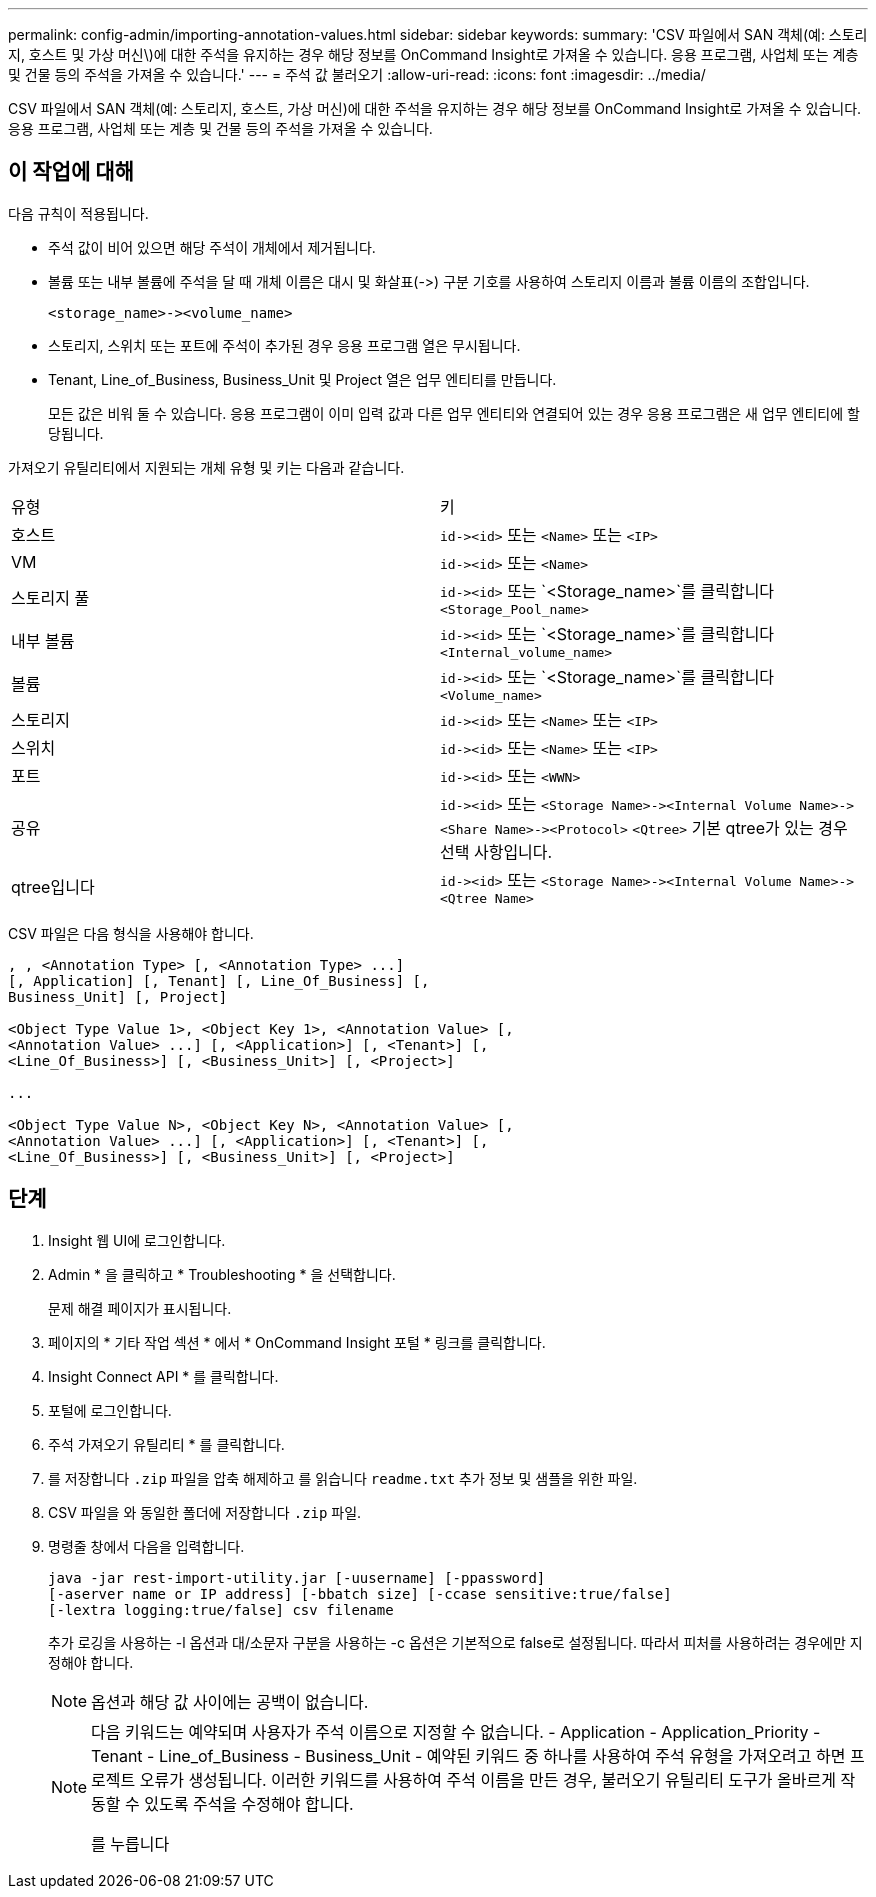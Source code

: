 ---
permalink: config-admin/importing-annotation-values.html 
sidebar: sidebar 
keywords:  
summary: 'CSV 파일에서 SAN 객체(예: 스토리지, 호스트 및 가상 머신\)에 대한 주석을 유지하는 경우 해당 정보를 OnCommand Insight로 가져올 수 있습니다. 응용 프로그램, 사업체 또는 계층 및 건물 등의 주석을 가져올 수 있습니다.' 
---
= 주석 값 불러오기
:allow-uri-read: 
:icons: font
:imagesdir: ../media/


[role="lead"]
CSV 파일에서 SAN 객체(예: 스토리지, 호스트, 가상 머신)에 대한 주석을 유지하는 경우 해당 정보를 OnCommand Insight로 가져올 수 있습니다. 응용 프로그램, 사업체 또는 계층 및 건물 등의 주석을 가져올 수 있습니다.



== 이 작업에 대해

다음 규칙이 적용됩니다.

* 주석 값이 비어 있으면 해당 주석이 개체에서 제거됩니다.
* 볼륨 또는 내부 볼륨에 주석을 달 때 개체 이름은 대시 및 화살표(\->) 구분 기호를 사용하여 스토리지 이름과 볼륨 이름의 조합입니다.
+
[listing]
----
<storage_name>-><volume_name>
----
* 스토리지, 스위치 또는 포트에 주석이 추가된 경우 응용 프로그램 열은 무시됩니다.
* Tenant, Line_of_Business, Business_Unit 및 Project 열은 업무 엔티티를 만듭니다.
+
모든 값은 비워 둘 수 있습니다. 응용 프로그램이 이미 입력 값과 다른 업무 엔티티와 연결되어 있는 경우 응용 프로그램은 새 업무 엔티티에 할당됩니다.



가져오기 유틸리티에서 지원되는 개체 유형 및 키는 다음과 같습니다.

|===


| 유형 | 키 


 a| 
호스트
 a| 
`+id-><id>+` 또는 `<Name>` 또는 `<IP>`



 a| 
VM
 a| 
`+id-><id>+` 또는 `<Name>`



 a| 
스토리지 풀
 a| 
`+id-><id>+` 또는 `<Storage_name>`를 클릭합니다``<Storage_Pool_name>``



 a| 
내부 볼륨
 a| 
`+id-><id>+` 또는 `<Storage_name>`를 클릭합니다``<Internal_volume_name>``



 a| 
볼륨
 a| 
`+id-><id>+` 또는 `<Storage_name>`를 클릭합니다``<Volume_name>``



 a| 
스토리지
 a| 
`+id-><id>+` 또는 `<Name>` 또는 `<IP>`



 a| 
스위치
 a| 
`+id-><id>+` 또는 `<Name>` 또는 `<IP>`



 a| 
포트
 a| 
`+id-><id>+` 또는 `<WWN>`



 a| 
공유
 a| 
`+id-><id>+` 또는 `+<Storage Name>-><Internal Volume Name>-><Share Name>-><Protocol>+` [`+-><Qtree Name >+`]`<Qtree>` 기본 qtree가 있는 경우 선택 사항입니다.



 a| 
qtree입니다
 a| 
`+id-><id>+` 또는 `+<Storage Name>-><Internal Volume Name>-><Qtree Name>+`

|===
CSV 파일은 다음 형식을 사용해야 합니다.

[listing]
----
, , <Annotation Type> [, <Annotation Type> ...]
[, Application] [, Tenant] [, Line_Of_Business] [,
Business_Unit] [, Project]

<Object Type Value 1>, <Object Key 1>, <Annotation Value> [,
<Annotation Value> ...] [, <Application>] [, <Tenant>] [,
<Line_Of_Business>] [, <Business_Unit>] [, <Project>]

...

<Object Type Value N>, <Object Key N>, <Annotation Value> [,
<Annotation Value> ...] [, <Application>] [, <Tenant>] [,
<Line_Of_Business>] [, <Business_Unit>] [, <Project>]
----


== 단계

. Insight 웹 UI에 로그인합니다.
. Admin * 을 클릭하고 * Troubleshooting * 을 선택합니다.
+
문제 해결 페이지가 표시됩니다.

. 페이지의 * 기타 작업 섹션 * 에서 * OnCommand Insight 포털 * 링크를 클릭합니다.
. Insight Connect API * 를 클릭합니다.
. 포털에 로그인합니다.
. 주석 가져오기 유틸리티 * 를 클릭합니다.
. 를 저장합니다 `.zip` 파일을 압축 해제하고 를 읽습니다 `readme.txt` 추가 정보 및 샘플을 위한 파일.
. CSV 파일을 와 동일한 폴더에 저장합니다 `.zip` 파일.
. 명령줄 창에서 다음을 입력합니다.
+
[listing]
----
java -jar rest-import-utility.jar [-uusername] [-ppassword]
[-aserver name or IP address] [-bbatch size] [-ccase sensitive:true/false]
[-lextra logging:true/false] csv filename
----
+
추가 로깅을 사용하는 -l 옵션과 대/소문자 구분을 사용하는 -c 옵션은 기본적으로 false로 설정됩니다. 따라서 피처를 사용하려는 경우에만 지정해야 합니다.

+
[NOTE]
====
옵션과 해당 값 사이에는 공백이 없습니다.

====
+
[NOTE]
====
다음 키워드는 예약되며 사용자가 주석 이름으로 지정할 수 없습니다. - Application - Application_Priority - Tenant - Line_of_Business - Business_Unit - 예약된 키워드 중 하나를 사용하여 주석 유형을 가져오려고 하면 프로젝트 오류가 생성됩니다. 이러한 키워드를 사용하여 주석 이름을 만든 경우, 불러오기 유틸리티 도구가 올바르게 작동할 수 있도록 주석을 수정해야 합니다.

를 누릅니다

====

